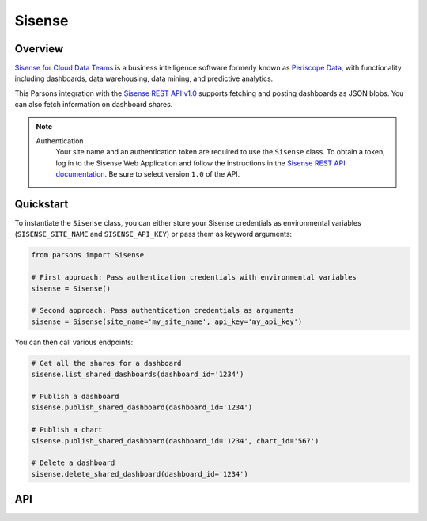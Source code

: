 Sisense
=========

********
Overview
********

`Sisense for Cloud Data Teams <https://www.sisense.com/product/data-teams/>`_ is a business intelligence software
formerly known as `Periscope Data <https://www.sisense.com/blog/periscope-data-is-now-sisense-for-cloud-data-teams/>`_,
with functionality including dashboards, data warehousing, data mining, and predictive analytics.

This Parsons integration with the `Sisense REST API v1.0 <https://sisense.dev/reference/rest/v1.html>`_ supports
fetching and posting dashboards as JSON blobs. You can also fetch information on dashboard shares.

.. note::
  Authentication
    Your site name and an authentication token are required to use the ``Sisense`` class. To obtain a token, log in to
    the Sisense Web Application and follow the instructions in the `Sisense REST API documentation <https://sisense.dev/guides/rest/using-rest-api.html#authentication>`_.
    Be sure to select version ``1.0`` of the API.

**********
Quickstart
**********

To instantiate the ``Sisense`` class, you can either store your Sisense credentials as environmental variables
(``SISENSE_SITE_NAME`` and ``SISENSE_API_KEY``) or pass them as keyword arguments:

.. code-block:: python

   from parsons import Sisense

   # First approach: Pass authentication credentials with environmental variables
   sisense = Sisense()

   # Second approach: Pass authentication credentials as arguments
   sisense = Sisense(site_name='my_site_name', api_key='my_api_key')

You can then call various endpoints:

.. code-block:: python

    # Get all the shares for a dashboard
    sisense.list_shared_dashboards(dashboard_id='1234')

    # Publish a dashboard
    sisense.publish_shared_dashboard(dashboard_id='1234')

    # Publish a chart
    sisense.publish_shared_dashboard(dashboard_id='1234', chart_id='567')

    # Delete a dashboard
    sisense.delete_shared_dashboard(dashboard_id='1234')

***
API
***

.. autoclass :: parsons.Sisense
   :inherited-members:
